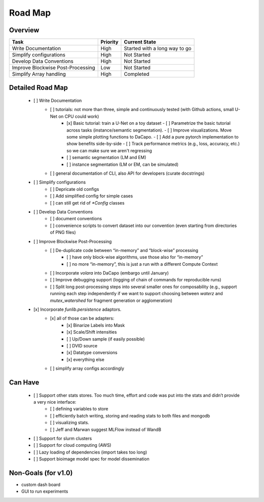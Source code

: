 .. _sec_roadmap:

Road Map
========

Overview
--------

+-----------------------------------+------------------+-------------------------------+
| Task                              | Priority         | Current State                 |
+===================================+==================+===============================+
| Write Documentation               | High             | Started with a long way to go |
+-----------------------------------+------------------+-------------------------------+
| Simplify configurations           | High             | Not Started                   |
+-----------------------------------+------------------+-------------------------------+
| Develop Data Conventions          | High             | Not Started                   |
+-----------------------------------+------------------+-------------------------------+
| Improve Blockwise Post-Processing | Low              | Not Started                   |
+-----------------------------------+------------------+-------------------------------+
| Simplify Array handling           | High             | Completed                     |
+-----------------------------------+------------------+-------------------------------+

Detailed Road Map
-----------------

 - [ ] Write Documentation
     - [ ] tutorials: not more than three, simple and continuously tested (with Github actions, small U-Net on CPU could work)
         - [x] Basic tutorial: train a U-Net on a toy dataset
           - [ ] Parametrize the basic tutorial across tasks (instance/semantic segmentation).
           - [ ] Improve visualizations. Move some simple plotting functions to DaCapo.
           - [ ] Add a pure pytorch implementation to show benefits side-by-side
           - [ ] Track performance metrics (e.g., loss, accuracy, etc.) so we can make sure we aren't regressing
         - [ ] semantic segmentation (LM and EM)
         - [ ] instance segmentation (LM or EM, can be simulated)
     - [ ] general documentation of CLI, also API for developers (curate docstrings)
 - [ ] Simplify configurations
     - [ ] Depricate old configs
     - [ ] Add simplified config for simple cases
     - [ ] can still get rid of `*Config` classes
 - [ ] Develop Data Conventions
     - [ ] document conventions
     - [ ] convenience scripts to convert dataset into our convention (even starting from directories of PNG files)
 - [ ] Improve Blockwise Post-Processing
     - [ ] De-duplicate code between “in-memory” and “block-wise” processing
         - [ ] have only block-wise algorithms, use those also for “in-memory”
         - [ ] no more “in-memory”, this is just a run with a different Compute Context
     - [ ] Incorporate `volara` into DaCapo (embargo until January)
     - [ ] Improve debugging support (logging of chain of commands for reproducible runs)
     - [ ] Split long post-processing steps into several smaller ones for composability (e.g., support running each step independently if we want to support choosing between `waterz` and `mutex_watershed` for fragment generation or agglomeration)
 - [x] Incorporate `funlib.persistence` adaptors.
     - [x] all of those can be adapters:
         - [x] Binarize Labels into Mask
         - [x] Scale/Shift intensities
         - [ ] Up/Down sample (if easily possible)
         - [ ] DVID source
         - [x] Datatype conversions
         - [x] everything else
     - [ ] simplify array configs accordingly

Can Have
--------

 - [ ] Support other stats stores. Too much time, effort and code was put into the stats and didn’t provide a very nice interface:
     - [ ] defining variables to store
     - [ ] efficiently batch writing, storing and reading stats to both files and mongodb
     - [ ] visualizing stats.
     - [ ] Jeff and Marwan suggest MLFlow instead of WandB
 - [ ] Support for slurm clusters
 - [ ] Support for cloud computing (AWS)
 - [ ] Lazy loading of dependencies (import takes too long)
 - [ ] Support bioimage model spec for model dissemination

Non-Goals (for v1.0)
--------------------

- custom dash board
- GUI to run experiments